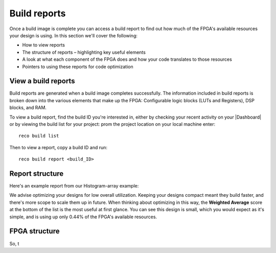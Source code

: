 Build reports
=============
Once a build image is complete you can access a build report to find out how much of the FPGA's available resources your design is using. In this section we'll cover the following:

* How to view reports
* The structure of reports – highlighting key useful elements
* A look at what each component of the FPGA does and how your code translates to those resources
* Pointers to using these reports for code optimization

View a build reports
---------------------
Build reports are generated when a build image completes successfully. The information included in build reports is broken down into the various elements that make up the FPGA: Configurable logic blocks (LUTs and Registers), DSP blocks, and RAM.

To view a build report, find the build ID you're interested in, either by checking your recent activity on your |Dashboard| or by viewing the build list for your project: prom the project location on your local machine enter::

  reco build list

Then to view a report, copy a build ID and run::

  reco build report <build_ID>

Report structure
-----------------
Here's an example report from our Histogram-array example:

.. code-block::
   :highlight: 76, 77, 78, 79, 80

      Build Report: {
        "partName": "xcvu9p-flgb2104-2-i",
        "lutSummary": {
          "used": 5769,
          "detail": {
            "lutLogic": {
              "used": 5272,
              "available": 1182240,
              "description": "LUT as Logic",
              "utilisation": 0.45
            },
            "lutMemory": {
              "used": 497,
              "available": 591840,
              "description": "LUT as Memory",
              "utilisation": 0.08
            }
          },
          "available": 1182240,
          "description": "CLB LUTs",
          "utilisation": 0.49
        },
        "moduleName": "reconfigure_io_sdaccel_builder_stub_0_1",
        "regSummary": {
          "used": 12752,
          "detail": {
            "regLatch": {
              "used": 0,
              "available": 2364480,
              "description": "Register as Latch",
              "utilisation": 0
            },
            "regFlipFlop": {
              "used": 12752,
              "available": 2364480,
              "description": "Register as Flip Flop",
              "utilisation": 0.54
            }
          },
          "available": 2364480,
          "description": "CLB Registers",
          "utilisation": 0.54
        },
        "blockRamSummary": {
          "used": 17,
          "detail": {
            "blockRamB18": {
              "used": 32,
              "available": 4320,
              "description": "RAMB18",
              "utilisation": 0.74
            },
            "blockRamB36": {
              "used": 1,
              "available": 2160,
              "description": "RAMB36/FIFO",
              "utilisation": 0.05
            }
          },
          "available": 2160,
          "description": "Block RAM Tile",
          "utilisation": 0.79
        },
        "dspBlockSummary": {
          "used": 0,
          "available": 6840,
          "description": "DSPs",
          "utilisation": 0
        },
        "ultraRamSummary": {
          "used": 0,
          "available": 960,
          "description": "URAM",
          "utilisation": 0
        },
        "weightedAverage": {
          "used": 40180,
          "available": 9067200,
          "description": "Weighted Average",
          "utilisation": 0.44
        }
      }

We advise optimizing your designs for low overall utilization. Keeping your designs compact meant they build faster, and there's more scope to scale them up in future. When thinking about optimizing in this way, the **Weighted Average** score at the bottom of the list is the most useful at first glance. You can see this design is small, which you would expect as it's simple, and is using up only 0.44% of the FPGA's available resources.

FPGA structure
--------------

So, t


.. |Dashboard| :: raw html

   <a href="https://app.reconfigure.io/dashboard" target="_blank">dashboard</a>
